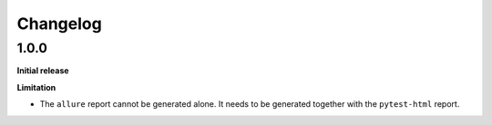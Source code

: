 =========
Changelog
=========


1.0.0
=====

**Initial release**

**Limitation**

* The ``allure`` report cannot be generated alone. It needs to be generated together with the ``pytest-html`` report.
